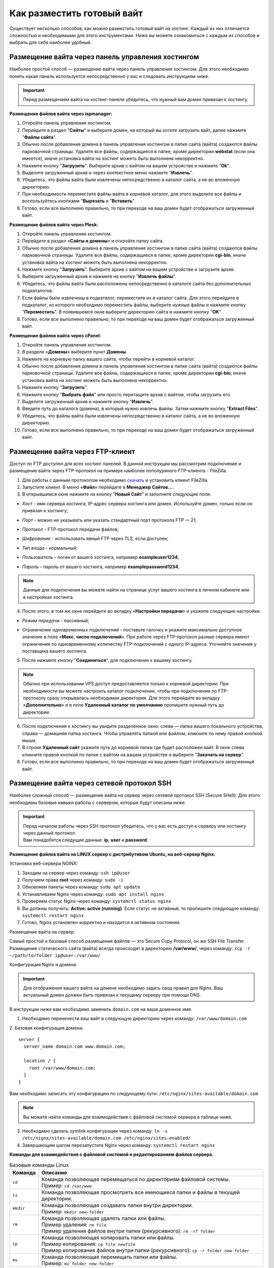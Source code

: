 Как разместить готовый вайт
===========================

Существует несколько способов, как можно разместить готовый вайт на хостинг. Каждый из них отличается сложностью и необходимыми для этого инструментами. Ниже вы можете ознакомиться с каждым из способов и выбрать для себя наиболее удобный.

Размещение вайта через панель управления хостингом
--------------------------------------------------

Наиболее простой способ — размещение вайта через панель управления хостингом. 
Для этого необходимо понять какая панель используется непосредственно у вас и следовать инструкциям ниже.

.. important::
 
 Перед размещением вайта на хостинг-панели убедитесь, что нужный вам домен привязан к хостингу.

**Размещение файлов вайта через ispmanager:**

1. Откройте панель управления хостингом.

2. Перейдите в раздел "**Сайты**" и выберите домен, на который вы хотите загрузить вайт, далее нажмите "**Файлы сайта**".

3. Обычно после добавления домена в панель управления хостингом в папке сайта (вайта) создаются файлы парковочной страницы. Удалите все файлы, содержащиеся в папке, кроме директории **webstat** (если она имеется), иначе установка вайта на хостинг можеть быть выполнена некорректно.

4. Нажмите кнопку "**Загрузить**". Выберите архив с вайтом на вашем устройстве и нажмите "**Ok**".

5. Выделите загруженный архив и через контекстное меню нажмите "**Извлечь**".

6. Убедитесь, что файлы вайта были извлечены непосредственно в каталог сайта, а не во вложенную директорию.

7. При необходимости переместите файлы вайта в корневой каталог, для этого выделите все файлы и воспользуйтесь кнопками "**Вырезать** и "**Вставить**".

8. Готово, если все выполнено правильно, то при переходе на ваш домен будет отображаться загруженный вайт.

**Размещение файлов вайта через Plesk:**

1. Откройте панель управления хостингом.

2. Перейдите в раздел «**Сайты и домены**» и откройте папку сайта.

3. Обычно после добавления домена в панель управления хостингом в папке сайта (вайта) создаются файлы парковочной страницы. Удалите все файлы, содержащиеся в папке, кроме директории **cgi-bin**, иначе установка вайта на хостинг можеть быть выполнена некорректно.

4. Нажмите кнопку "**Загрузить**". Выберите архив с вайтом на вашем устройстве и загрузите архив.

5. Выберите загруженный архив и нажмите на кнопку "**Извлечь файлы**".

6. Убедитесь, что файлы вайта были расположены непосредственно в каталоге сайта без дополнительных подкаталогов.

7. Если файлы были извлечены в подкаталог, переместите их в каталог сайта. Для этого перейдите в подкаталог, из которого необходимо переместить файлы, выберите нужные файлы и нажмите кнопку "**Переместить**". В появившемся окне выберите директорию сайта и нажмите кнопку "**OK**".

8. Готово, если все выполнено правильно, то при переходе на ваш домен будет отображаться загруженный вайт.

**Размещение файлов вайта через cPanel:**

1. Откройте панель управления хостингом.

2. В разделе «**Домены**» выберите пункт **Домены**.

3. Нажмите на корневую папку вашего сайта, чтобы перейти в корневой каталог.

4. Обычно после добавления домена в панель управления хостингом в папке сайта (вайта) создаются файлы парковочной страницы. Удалите все файлы, содержащиеся в папке, кроме директории **cgi-bin**, иначе установка вайта на хостинг можеть быть выполнена некорректно.

5. Нажмите кнопку "**Загрузить**".

6. Нажмите кнопку "**Выбрать файл**" или просто перетащите архив с вайтом, чтобы загрузить его.

7. Выделите загруженный архив и нажмите кнопку "**Извлечь**".

8. Введите путь до каталога (домена), в который нужно извлечь файлы. Затем нажмите кнопку "**Extract Files**".

9. Убедитесь, что файлы вайта были извлечены непосредственно в каталог сайта, а не во вложенную директорию.

10. Готово, если все выполнено правильно, то при переходе на ваш домен будет отображаться загруженный вайт.

Размещение вайта через FTP-клиент
---------------------------------

Доступ по FTP доступен для всех хостинг панелей. В данной инструкции мы рассмотрим подключение и размещение вайта через FTP-протокол на примере наиболее пополуряного FTP-клиента - FileZilla.

1. Для работы с данным протоколом необходимо `скачать <https://filezilla-project.org>`_ и установить клиент FileZilla.

2. Запустите клиент. В меню «**Файл**» перейдите в **Менеджер Сайтов...**.

3. В открывшимся окне нажмите на кнопку "**Новый Сайт**" и заполните следующие поля:

* | *Хост* - имя сервера хостинга, IP-адрес сервера хостинга или домен. Используйте домен, только если он привязан к хостингу;

* | *Порт* - можно не указывать или указать стандартный порт протокола FTP — 21;

* | *Протокол* - FTP-протокол передачи файлов;

* | *Шифрование* - использовать явный FTP через TLS, если доступен;

* | *Тип входа* - нормальный;

* | *Пользователь* - логин от вашего хостинга, например **exampleuser1234**;

* | *Пароль* - пароль от вашего хостинга, например **examplepassword1234**;

.. note::
 Данные для подключения вы можете найти на странице услуг вашего хостинга в личном кабинете или в настройках хостинга.

4. После этого, в том же окне перейдите во вкладку «**Настройки передачи**» и укажите следующие настройки:

* | *Режим передачи* - пассивный;

* | *Ограничение одновременных подключений* - поставьте галочку и укажите максимально доступное значение в поле «**Макс. число подключений**». При работе через FTP-протокол разные сервера имеют ограничения по одновременному количеству FTP-подключений с одного IP-адреса. Уточняйте значение у поставщика вашего хостинга.

5. После нажмите кнопку "**Соединиться**", для подключения к вашему хостингу.

.. note::
 Обычно при использовании VPS доступ предоставляется только к корневой директории. При необходимости вы можете настроить каталог подключения, чтобы при подключении по FTP-протоколу сразу открывалась необходимая директория. 
 Для этого перейдите во вкладку «**Дополнительно**» и в поле **Удаленный каталог по умолчанию** пропишите нужный путь до директории.

6. После подключения к хостингу вы увидите разделённое окно: слева — папка вашего локального устройства, справа — домашняя папка хостинга. Чтобы управлять папкой или файлом, кликните по нему правой кнопкой мыши.

7. В строке **Удаленный сайт** укажите путь до корневой папки где будет расположен вайт. В окне слева кликните правой кнопкой по папке с вайтом на вашем устройстве и выберите "**Закачать на сервер**".

8. Готово, если все выполнено правильно, то при переходе на ваш домен будет отображаться загруженный вайт.

Размещение вайта через сетевой протокол SSH
-------------------------------------------

Наиболее сложный способ — размещение вайта на сервер через сетевой протокол SSH (Secure SHell). 
Для этого необходимы базовые навыки работы с сервером, которые будут описаны ниже.

.. important::
 | Перед началом работы через SSH протокол убедитесь, что у вас есть доступ к серверу или хостингу через данный протокол. 
 | Вам понадобятся следущие данные: **ip**, **user** и **password**.

**Размещение файлов вайта на LINUX сервер с дистрибутивом Ubuntu, на веб-сервер Nginx:**

Установка веб-сервера NGINX:

1. Заходим на сервер через команду: ``ssh ip@user``

2. Получаем права **root** через команду: ``sudo -i``

3. Обновляем пакеты через команду: ``sudo apt update``

4. Устанавливаем Nginx через команду: ``sudo apt install nginx``

5. Проверяем статус Nginx через команду: ``systemctl status nginx``

6. Вы должны получить: **Active: active (running)**. Если статус не активный, то пропишите следующую команду: ``systemctl restart nginx``

7. Готово, Nginx установлен корректно и находится в активном состоянии.

Размещение вайта на сервер:

Самый простой и базовый способ размещения файлов — это Secure Copy Protocol, он же SSH File Transfer. 
Размещение статического сайта (вайта) всегда происходит в директорию **/var/www/**, через команду: ``scp -r ~/path/to/folder ip@user:/var/www/``

Конфигурация Nginx и домена:

.. important::
 Для отображения вашего вайта на домене необходимо задать свод правил для Nginx.
 Ваш актуальный домен должен быть привязан к текущему серверу при помощи DNS.

В инструкции ниже вам необходимо заменить ``domain.com`` на ваше доменное имя.

1. Необходимо перененести ваш вайт в следующую директорию через команду: ``/var/www/domain.com``

2. Базовая конфигурация домена:
::
   server {
     server_name domain.com www.domain.com;

     location / {
       root /var/www/domain.com;
     }
   }

Вам необходимо записать эту конфигурацию по следующему пути: ``/etc/nginx/sites-available/domain.com``

.. note::
 Вы можете найти команды для взаимодействия с файловой системой сервера в таблице ниже.

3. Необходимо сделать symlink конфигурации через команду: ``ln -s /etc/nignx/sites-available/domain.com /etc/nginx/sites-enabled/``

4. Завершающим шагом перезапустите Nginx через команду: ``systemctl restart nginx``
 
**Команды для взаимодействия с файловой системой и редактированием файлов сервера.**

.. list-table:: Базовые команды Linux
   :header-rows: 1
   :stub-columns: 0

   * - Команда
     - Описание
   * - ``cd``
     - | Команда позволяющая перемещаться по директориям файловой системы.
       | Пример: ``cd /var/www``
   * - ``ls``
     - | Команда позволяющая просмотреть все имеющиеся папки и файлы в текущей директории.
   * - ``mkdir``
     - | Команда позволяющая создавать папки внутри директории.
       | Пример: ``mkdir new-folder``
   * - ``rm``
     - | Команда позволяющая удалять папки или файлы.
       | Пример удаления: ``rm file``
       | Пример удаления файлов внутри папки (рекурсивного): ``rm -rf folder``
   * - ``cp``
     - | Команда позволяющая копировать папки или файлы.
       | Пример копирования: ``cp file newfile``
       | Пример копирования файлов внутри папки (рекурсивного): ``cp -r folder new-folder``
   * - ``mv``
     - | Команда позволяющая перемещать папки или файлы.
       | Пример: ``mv folder new-folder``

.. list-table:: Команды для текстового редактора Vim
   :header-rows: 1
   :stub-columns: 0

   * - Команда
     - Описание
   * - ``vim file``
     - | Команда позволяющая открыть или создать файл.
   * - ``i``
     - | Команда позволяющая перейти в режим взаимодействия.
   * - ``esc``
     - | Команда позволяющая выйти из любого режима.
   * - ``:w``
     - | Команда позволяющая сохранить файл.
   * - ``:wq``
     - | Команда позволяющая сохранить файл и выйти из него.
   * - ``:q``
     - | Команда позволяющая выйти из файла.
